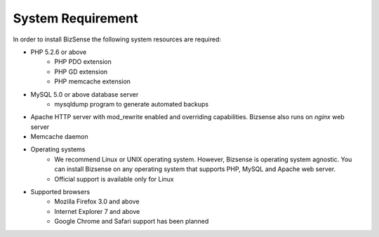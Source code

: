 System Requirement
====================

In order to install BizSense the following system resources are required:

* PHP 5.2.6 or above 
    -  PHP PDO extension
    -  PHP GD extension
    -  PHP memcache extension
* MySQL 5.0 or above database server 
    - mysqldump program to generate automated backups
* Apache HTTP server with mod_rewrite enabled and overriding capabilities. Bizsense also runs on `nginx` web server
* Memcache daemon
* Operating systems 
    - We recommend Linux or UNIX operating system. However, Bizsense is operating system agnostic. You can install Bizsense on any operating system that supports PHP, MySQL and Apache web server.
    - Official support is available only for Linux
* Supported browsers 
    - Mozilla Firefox 3.0 and above
    - Internet Explorer 7 and above
    - Google Chrome and Safari support has been planned



